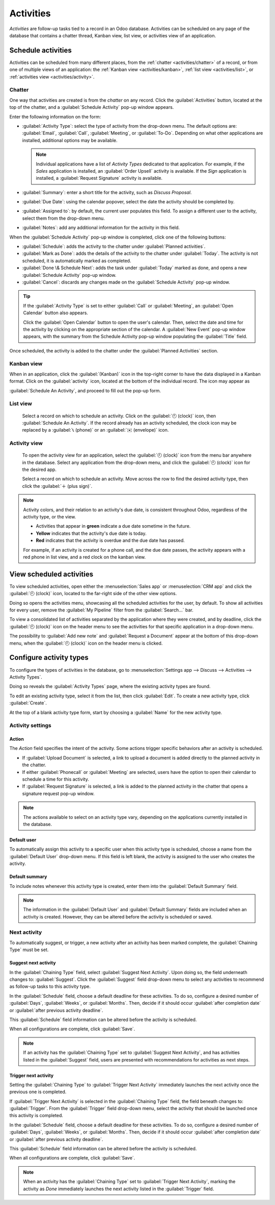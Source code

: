 ==========
Activities
==========

*Activities* are follow-up tasks tied to a record in an Odoo database. Activities can be scheduled
on any page of the database that contains a chatter thread, Kanban view, list view, or activities
view of an application.

Schedule activities
===================

Activities can be scheduled from many different places, from the :ref:`chatter <activities/chatter>`
of a record, or from one of multiple views of an application: the :ref:`Kanban view
<activities/kanban>`, :ref:`list view <activities/list>`, or :ref:`activities view
<activities/activity>`.

.. _activities/chatter:

Chatter
-------

One way that activities are created is from the *chatter* on any record. Click the
:guilabel:`Activities` button, located at the top of the chatter, and a :guilabel:`Schedule
Activity` pop-up window appears.

Enter the following information on the form:

- :guilabel:`Activity Type`: select the type of activity from the drop-down menu. The default
  options are: :guilabel:`Email`, :guilabel:`Call`, :guilabel:`Meeting`, or :guilabel:`To-Do`.
  Depending on what other applications are installed, additional options may be available.

  .. note::
     Individual applications have a list of *Activity Types* dedicated to that application. For
     example, if the *Sales* application is installed, an :guilabel:`Order Upsell` activity is
     available. If the *Sign* application is installed, a :guilabel:`Request Signature` activity is
     available.

- :guilabel:`Summary`: enter a short title for the activity, such as `Discuss Proposal`.
- :guilabel:`Due Date`: using the calendar popover, select the date the activity should be completed
  by.
- :guilabel:`Assigned to`: by default, the current user populates this field. To assign a different
  user to the activity, select them from the drop-down menu.
- :guilabel:`Notes`: add any additional information for the activity in this field.

.. image:: activities/schedule-pop-up.png
   :align: center
   :alt: View of CRM leads and the option to schedule an activity.

When the :guilabel:`Schedule Activity` pop-up window is completed, click one of the following
buttons:

- :guilabel:`Schedule`: adds the activity to the chatter under :guilabel:`Planned activities`.
- :guilabel:`Mark as Done`: adds the details of the activity to the chatter under :guilabel:`Today`.
  The activity is not scheduled, it is automatically marked as completed.
- :guilabel:`Done \& Schedule Next`: adds the task under :guilabel:`Today` marked as done, and
  opens a new :guilabel:`Schedule Activity` pop-up window.
- :guilabel:`Cancel`: discards any changes made on the :guilabel:`Schedule Activity` pop-up window.

.. tip::
   If the :guilabel:`Activity Type` is set to either :guilabel:`Call` or :guilabel:`Meeting`, an
   :guilabel:`Open Calendar` button also appears.

   Click the :guilabel:`Open Calendar` button to open the user's calendar. Then, select the date and
   time for the activity by clicking on the appropriate section of the calendar. A :guilabel:`New
   Event` pop-up window appears, with the summary from the Schedule Activity pop-up window
   populating the :guilabel:`Title` field.

Once scheduled, the activity is added to the chatter under the :guilabel:`Planned Activities`
section.

.. image:: activities/chatter-activities.png
   :align: center
   :alt: View of CRM leads and the option to schedule an activity.

.. _activities/kanban:

Kanban view
-----------

When in an application, click the :guilabel:`(Kanban)` icon in the top-right corner to have the data
displayed in a Kanban format. Click on the :guilabel:`activity` icon, located at the bottom of the
individual record. The icon may appear as

:guilabel:`Schedule An Activity`, and proceed to fill out the pop-up form.

.. image:: activities/schedule-kanban-activity.png
   :align: center
   :alt: Kanban view of the CRM pipeline and the option to schedule an activity.

.. _activities/list:

List view
---------

      Select a record on which to schedule an activity. Click on the :guilabel:`🕘 (clock)` icon,
      then :guilabel:`Schedule An Activity`. If the record already has an activity scheduled, the
      clock icon may be replaced by a :guilabel:`📞 (phone)` or an :guilabel:`✉️ (envelope)` icon.

      .. image:: activities/schedule-list-activity.png
         :align: center
         :alt: List view of the CRM pipeline and the option to schedule an activity.

.. _activities/activity:

Activity view
-------------

      To open the activity view for an application, select the :guilabel:`🕘 (clock)` icon from the
      menu bar anywhere in the database. Select any application from the drop-down menu, and click
      the :guilabel:`🕘 (clock)` icon for the desired app.

      .. image:: activities/schedule-activity-view-menu.png
         :align: center
         :alt: Activity menu drop down with focus on where to open activity view for CRM.

      Select a record on which to schedule an activity. Move across the row to find the desired
      activity type, then click the :guilabel:`＋ (plus sign)`.

      .. image:: activities/schedule-activity-view.png
         :align: center
         :alt: Activity view of the CRM pipeline and the option to schedule an activity.

.. note::
   Activity colors, and their relation to an activity's due date, is consistent throughout Odoo,
   regardless of the activity type, or the view.

   - Activities that appear in **green** indicate a due date sometime in the future.
   - **Yellow** indicates that the activity's due date is today.
   - **Red** indicates that the activity is overdue and the due date has passed.

   For example, if an activity is created for a phone call, and the due date passes, the activity
   appears with a red phone in list view, and a red clock on the kanban view.

View scheduled activities
=========================

To view scheduled activities, open either the :menuselection:`Sales app` or :menuselection:`CRM app`
and click the :guilabel:`🕘 (clock)` icon, located to the far-right side of the other view options.

Doing so opens the activities menu, showcasing all the scheduled activities for the user, by
default. To show all activities for every user, remove the :guilabel:`My Pipeline` filter from the
:guilabel:`Search...` bar.

To view a consolidated list of activities separated by the application where they were created, and
by deadline, click the :guilabel:`🕘 (clock)` icon on the header menu to see the activities for that
specific application in a drop-down menu.

The possibility to :guilabel:`Add new note` and :guilabel:`Request a Document` appear at the bottom
of this drop-down menu, when the :guilabel:`🕘 (clock)` icon on the header menu is clicked.

.. image:: activities/activities-menu.png
   :align: center
   :alt: View of CRM leads page emphasizing the activities menu.

Configure activity types
========================

To configure the types of activities in the database, go to :menuselection:`Settings app --> Discuss
--> Activities --> Activity Types`.

.. image:: activities/settings-activities-types.png
   :alt: View of the settings page emphasizing the menu activity types.

Doing so reveals the :guilabel:`Activity Types` page, where the existing activity types are found.

To edit an existing activity type, select it from the list, then click :guilabel:`Edit`. To create a
new activity type, click :guilabel:`Create`.

At the top of a blank activity type form, start by choosing a :guilabel:`Name` for the new activity
type.

.. image:: activities/new-activity-type.png
   :align: center
   :alt: New activity type form.

Activity settings
-----------------

Action
~~~~~~

The *Action* field specifies the intent of the activity. Some actions trigger specific behaviors
after an activity is scheduled.

- If :guilabel:`Upload Document` is selected, a link to upload a document is added directly to the
  planned activity in the chatter.
- If either :guilabel:`Phonecall` or :guilabel:`Meeting` are selected, users have the option to open
  their calendar to schedule a time for this activity.
- If :guilabel:`Request Signature` is selected, a link is added to the planned activity in the
  chatter that opens a signature request pop-up window.

.. note::
   The actions available to select on an activity type vary, depending on the applications currently
   installed in the database.

Default user
~~~~~~~~~~~~

To automatically assign this activity to a specific user when this activity type is scheduled,
choose a name from the :guilabel:`Default User` drop-down menu. If this field is left blank, the
activity is assigned to the user who creates the activity.

Default summary
~~~~~~~~~~~~~~~

To include notes whenever this activity type is created, enter them into the :guilabel:`Default
Summary` field.

.. note::
   The information in the :guilabel:`Default User` and :guilabel:`Default Summary` fields are
   included when an activity is created. However, they can be altered before the activity is
   scheduled or saved.

Next activity
-------------

To automatically suggest, or trigger, a new activity after an activity has been marked complete, the
:guilabel:`Chaining Type` must be set.

Suggest next activity
~~~~~~~~~~~~~~~~~~~~~

In the :guilabel:`Chaining Type` field, select :guilabel:`Suggest Next Activity`. Upon doing so, the
field underneath changes to: :guilabel:`Suggest`. Click the :guilabel:`Suggest` field drop-down menu
to select any activities to recommend as follow-up tasks to this activity type.

In the :guilabel:`Schedule` field, choose a default deadline for these activities. To do so,
configure a desired number of :guilabel:`Days`, :guilabel:`Weeks`, or :guilabel:`Months`. Then,
decide if it should occur :guilabel:`after completion date` or :guilabel:`after previous activity
deadline`.

This :guilabel:`Schedule` field information can be altered before the activity is scheduled.

When all configurations are complete, click :guilabel:`Save`.

.. image:: activities/schedule-recommended-activity.png
   :alt: Schedule activity popup with emphasis on recommended activities.

.. note::
   If an activity has the :guilabel:`Chaining Type` set to :guilabel:`Suggest Next Activity`, and
   has activities listed in the :guilabel:`Suggest` field, users are presented with recommendations
   for activities as next steps.

Trigger next activity
~~~~~~~~~~~~~~~~~~~~~

Setting the :guilabel:`Chaining Type` to :guilabel:`Trigger Next Activity` immediately launches the
next activity once the previous one is completed.

If :guilabel:`Trigger Next Activity` is selected in the :guilabel:`Chaining Type` field, the field
beneath changes to: :guilabel:`Trigger`. From the :guilabel:`Trigger` field drop-down menu, select
the activity that should be launched once this activity is completed.

In the :guilabel:`Schedule` field, choose a default deadline for these activities. To do so,
configure a desired number of :guilabel:`Days`, :guilabel:`Weeks`, or :guilabel:`Months`. Then,
decide if it should occur :guilabel:`after completion date` or :guilabel:`after previous activity
deadline`.

This :guilabel:`Schedule` field information can be altered before the activity is scheduled.

When all configurations are complete, click :guilabel:`Save`.

.. image:: activities/triggered-activities.png
   :align: center
   :alt: Schedule new activity popup with emphasis on Done and launch next button.

.. note::
   When an activity has the :guilabel:`Chaining Type` set to :guilabel:`Trigger Next Activity`,
   marking the activity as `Done` immediately launches the next activity listed in the
   :guilabel:`Trigger` field.

.. seealso::
   - :doc:`/applications/productivity/discuss`
   - :doc:`/applications/productivity/discuss/team_communication`
